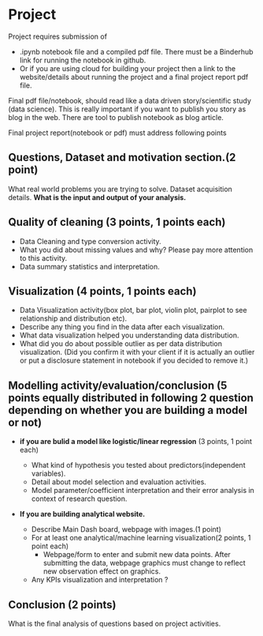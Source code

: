 * Project

Project requires submission of
-   .ipynb notebook  file  and a compiled pdf file. There must be a Binderhub link for running the notebook in github.
- Or if you are using cloud for building your project then a link to the website/details about running the project and a final project report pdf file. 

Final pdf file/notebook, should read like a data driven story/scientific study (data science). This is really important if you want to publish you story as 
blog in the web. There are tool to publish notebook as blog article.

Final project report(notebook or pdf) must address following points

** Questions, Dataset and motivation section.(2 point)
    What real world problems you are trying to solve. Dataset acquisition details. *What is the input and output of your analysis.*

** Quality of cleaning (3 points, 1 points each)
 - Data Cleaning and type conversion activity. 
 - What you did about missing values and  why? Please pay more attention to this activity.
 - Data summary statistics and interpretation.

** Visualization (4 points, 1 points each)
  - Data Visualization activity(box plot, bar plot, violin plot, pairplot to see relationship and distribution etc).
  - Describe any thing you find in the data after each visualization.
  - What data  visualization helped you understanding data distribution.
  - What did you do about possible outlier as per data distribution visualization. (Did you confirm it with your client if it is actually an outlier or put a disclosure statement in notebook if you decided to remove it.)

** Modelling activity/evaluation/conclusion (5 points equally distributed in following 2 question depending on whether you are building a model or not) 
  + *if you are bulid a  model like logistic/linear regression* (3 points, 1 point each)
   
    + What kind of hypothesis you tested about predictors(independent variables).
    + Detail about model selection and evaluation activities.  
    + Model parameter/coefficient interpretation and their error analysis in context of research question.

  + *If you are building analytical website.* 
    + Describe Main Dash board, webpage with images.(1 point)
    + For at least one analytical/machine learning visualization(2 points,  1 point each)
      * Webpage/form to enter and submit new data points. After submitting the data, webpage graphics must change to reflect new observation effect on graphics.
    + Any KPIs visualization and interpretation ?
** Conclusion (2 points)
   What is the final analysis of questions based on project activities.






